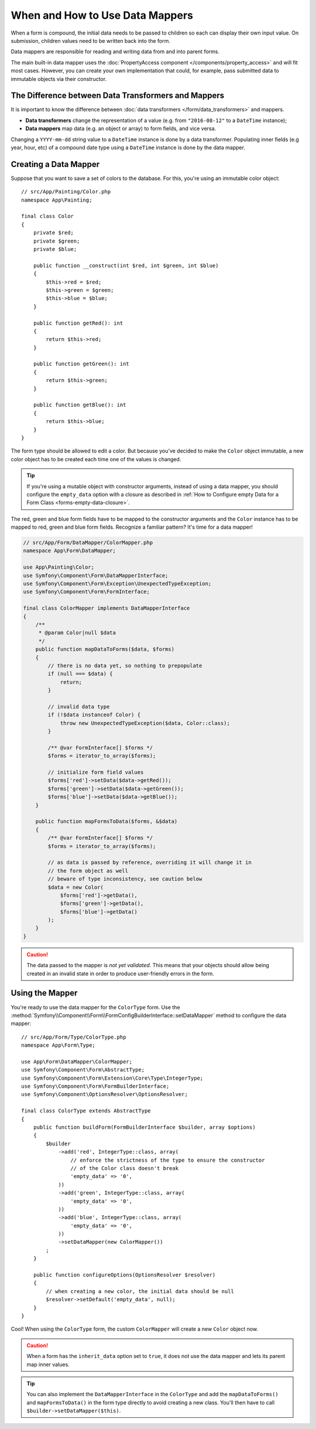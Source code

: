 .. index::
    single: Form; Data mappers

When and How to Use Data Mappers
================================

When a form is compound, the initial data needs to be passed to children so each can display their
own input value. On submission, children values need to be written back into the form.

Data mappers are responsible for reading and writing data from and into parent forms.

The main built-in data mapper uses the :doc:`PropertyAccess component </components/property_access>`
and will fit most cases. However, you can create your own implementation that
could, for example, pass submitted data to immutable objects via their constructor.

The Difference between Data Transformers and Mappers
----------------------------------------------------

It is important to know the difference between
:doc:`data transformers </form/data_transformers>` and mappers.

* **Data transformers** change the representation of a value (e.g. from
  ``"2016-08-12"`` to a ``DateTime`` instance);
* **Data mappers** map data (e.g. an object or array) to form fields, and vice versa.

Changing a ``YYYY-mm-dd`` string value to a ``DateTime`` instance is done by a
data transformer. Populating inner fields (e.g year, hour, etc) of a compound date type using
a ``DateTime`` instance is done by the data mapper.

Creating a Data Mapper
----------------------

Suppose that you want to save a set of colors to the database. For this, you're
using an immutable color object::

    // src/App/Painting/Color.php
    namespace App\Painting;

    final class Color
    {
        private $red;
        private $green;
        private $blue;

        public function __construct(int $red, int $green, int $blue)
        {
            $this->red = $red;
            $this->green = $green;
            $this->blue = $blue;
        }

        public function getRed(): int
        {
            return $this->red;
        }

        public function getGreen(): int
        {
            return $this->green;
        }

        public function getBlue(): int
        {
            return $this->blue;
        }
    }

The form type should be allowed to edit a color. But because you've decided to
make the ``Color`` object immutable, a new color object has to be created each time
one of the values is changed.

.. tip::

    If you're using a mutable object with constructor arguments, instead of
    using a data mapper, you should configure the ``empty_data`` option with a closure
    as described in
    :ref:`How to Configure empty Data for a Form Class <forms-empty-data-closure>`.

The red, green and blue form fields have to be mapped to the constructor
arguments and the ``Color`` instance has to be mapped to red, green and blue
form fields. Recognize a familiar pattern? It's time for a data mapper!

.. code-block:: php

    // src/App/Form/DataMapper/ColorMapper.php
    namespace App\Form\DataMapper;

    use App\Painting\Color;
    use Symfony\Component\Form\DataMapperInterface;
    use Symfony\Component\Form\Exception\UnexpectedTypeException;
    use Symfony\Component\Form\FormInterface;

    final class ColorMapper implements DataMapperInterface
    {
        /**
         * @param Color|null $data
         */
        public function mapDataToForms($data, $forms)
        {
            // there is no data yet, so nothing to prepopulate
            if (null === $data) {
                return;
            }

            // invalid data type
            if (!$data instanceof Color) {
                throw new UnexpectedTypeException($data, Color::class);
            }

            /** @var FormInterface[] $forms */
            $forms = iterator_to_array($forms);

            // initialize form field values
            $forms['red']->setData($data->getRed());
            $forms['green']->setData($data->getGreen());
            $forms['blue']->setData($data->getBlue());
        }

        public function mapFormsToData($forms, &$data)
        {
            /** @var FormInterface[] $forms */
            $forms = iterator_to_array($forms);

            // as data is passed by reference, overriding it will change it in
            // the form object as well
            // beware of type inconsistency, see caution below
            $data = new Color(
                $forms['red']->getData(),
                $forms['green']->getData(),
                $forms['blue']->getData()
            );
        }
    }

.. caution::

    The data passed to the mapper is *not yet validated*. This means that your
    objects should allow being created in an invalid state in order to produce
    user-friendly errors in the form.

Using the Mapper
----------------

You're ready to use the data mapper for the ``ColorType`` form. Use the
:method:`Symfony\\Component\\Form\\FormConfigBuilderInterface::setDataMapper`
method to configure the data mapper::

    // src/App/Form/Type/ColorType.php
    namespace App\Form\Type;

    use App\Form\DataMapper\ColorMapper;
    use Symfony\Component\Form\AbstractType;
    use Symfony\Component\Form\Extension\Core\Type\IntegerType;
    use Symfony\Component\Form\FormBuilderInterface;
    use Symfony\Component\OptionsResolver\OptionsResolver;

    final class ColorType extends AbstractType
    {
        public function buildForm(FormBuilderInterface $builder, array $options)
        {
            $builder
                ->add('red', IntegerType::class, array(
                    // enforce the strictness of the type to ensure the constructor
                    // of the Color class doesn't break
                    'empty_data' => '0',
                ))
                ->add('green', IntegerType::class, array(
                    'empty_data' => '0',
                ))
                ->add('blue', IntegerType::class, array(
                    'empty_data' => '0',
                ))
                ->setDataMapper(new ColorMapper())
            ;
        }

        public function configureOptions(OptionsResolver $resolver)
        {
            // when creating a new color, the initial data should be null
            $resolver->setDefault('empty_data', null);
        }
    }

Cool! When using the ``ColorType`` form, the custom ``ColorMapper`` will create
a new ``Color`` object now.

.. caution::

    When a form has the ``inherit_data`` option set to ``true``, it does not use the data mapper and
    lets its parent map inner values.

.. tip::

    You can also implement the ``DataMapperInterface`` in the ``ColorType`` and add
    the ``mapDataToForms()`` and ``mapFormsToData()`` in the form type directly
    to avoid creating a new class. You'll then have to call
    ``$builder->setDataMapper($this)``.

.. ready: no
.. revision: 13e0629c11ab6b30baa4eb80bc07a2cbc31f2c7e